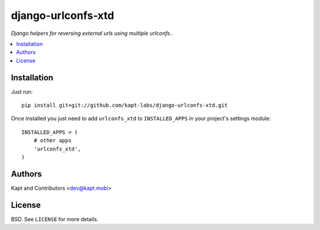 ===================
django-urlconfs-xtd
===================

*Django helpers for reversing external urls using multiple urlconfs..*

.. contents:: :local:

Installation
-------------

Just run:

::

  pip install git+git://github.com/kapt-labs/django-urlconfs-xtd.git

Once installed you just need to add ``urlconfs_xtd`` to ``INSTALLED_APPS`` in your project's settings module:

::

  INSTALLED_APPS = (
      # other apps
      'urlconfs_xtd',
  )

Authors
-------

Kapt and Contributors <dev@kapt.mobi>

License
-------

BSD. See ``LICENSE`` for more details.
